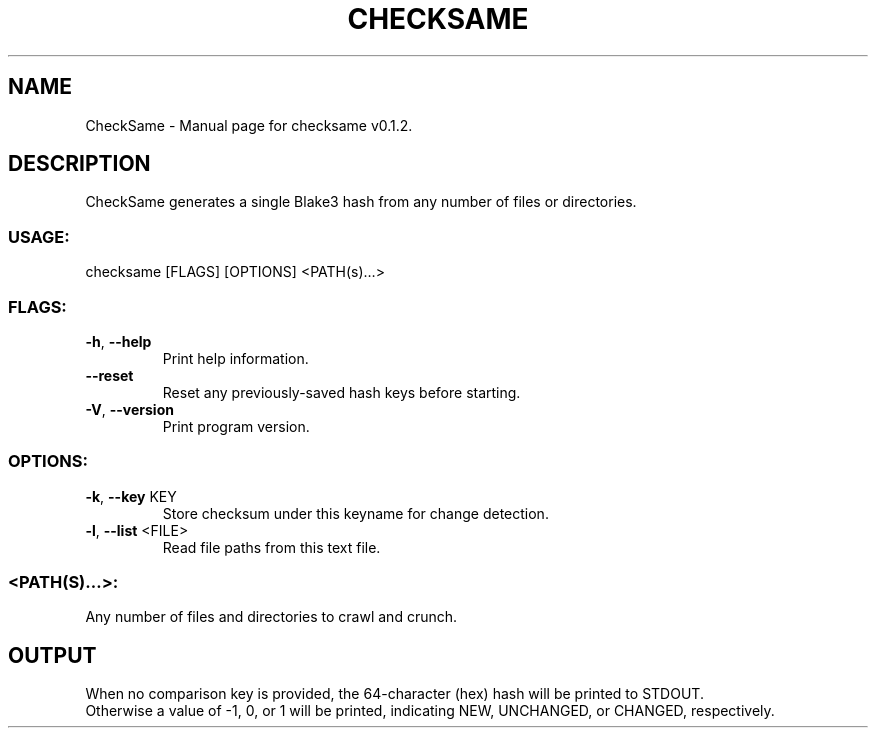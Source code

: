 .TH "CHECKSAME" "1" "December 2020" "CheckSame v0.1.2" "User Commands"
.SH NAME
CheckSame \- Manual page for checksame v0.1.2.
.SH DESCRIPTION
CheckSame generates a single Blake3 hash from any number of files or directories.
.SS USAGE:
.TP
checksame [FLAGS] [OPTIONS] <PATH(s)…>
.SS FLAGS:
.TP
\fB\-h\fR, \fB\-\-help\fR
Print help information.
.TP
\fB\-\-reset\fR
Reset any previously\-saved hash keys before starting.
.TP
\fB\-V\fR, \fB\-\-version\fR
Print program version.
.SS OPTIONS:
.TP
\fB\-k\fR, \fB\-\-key\fR KEY
Store checksum under this keyname for change detection.
.TP
\fB\-l\fR, \fB\-\-list\fR <FILE>
Read file paths from this text file.
.SS <PATH(S)…>:
.TP
Any number of files and directories to crawl and crunch.
.SH OUTPUT
When no comparison key is provided, the 64\-character (hex) hash will be printed to STDOUT.
.RE
Otherwise a value of \-1, 0, or 1 will be printed, indicating NEW, UNCHANGED, or CHANGED, respectively.

